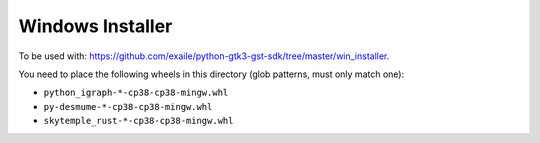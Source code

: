 Windows Installer
-----------------

To be used with: https://github.com/exaile/python-gtk3-gst-sdk/tree/master/win_installer.

You need to place the following wheels in this directory (glob patterns, must only match one):

- ``python_igraph-*-cp38-cp38-mingw.whl``
- ``py-desmume-*-cp38-cp38-mingw.whl``
- ``skytemple_rust-*-cp38-cp38-mingw.whl``
